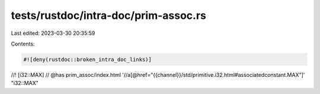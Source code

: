 tests/rustdoc/intra-doc/prim-assoc.rs
=====================================

Last edited: 2023-03-30 20:35:59

Contents:

.. code-block:: rs

    #![deny(rustdoc::broken_intra_doc_links)]

//! [i32::MAX]
// @has prim_assoc/index.html '//a[@href="{{channel}}/std/primitive.i32.html#associatedconstant.MAX"]' "i32::MAX"


